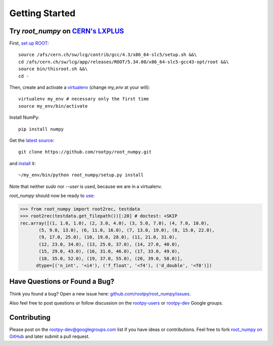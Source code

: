 
===============
Getting Started
===============

Try `root_numpy` on `CERN's LXPLUS <http://information-technology.web.cern.ch/services/lxplus-service>`_
========================================================================================================

First, `set up ROOT <http://root.cern.ch/drupal/content/starting-root>`_::

   source /afs/cern.ch/sw/lcg/contrib/gcc/4.3/x86_64-slc5/setup.sh &&\
   cd /afs/cern.ch/sw/lcg/app/releases/ROOT/5.34.00/x86_64-slc5-gcc43-opt/root &&\
   source bin/thisroot.sh &&\
   cd -

Then, create and activate a `virtualenv <https://pypi.python.org/pypi/virtualenv>`_ (change `my_env` at your will)::

   virtualenv my_env # necessary only the first time
   source my_env/bin/activate

Install NumPy::

   pip install numpy

Get the `latest source <https://github.com/rootpy/root_numpy#getting-the-latest-source>`_::

   git clone https://github.com/rootpy/root_numpy.git

and `install <https://github.com/rootpy/root_numpy#manual-installation>`_ it::

   ~/my_env/bin/python root_numpy/setup.py install

Note that neither `sudo` nor `--user` is used, because we are in a virtualenv.

`root_numpy` should now be ready to `use <http://rootpy.github.com/root_numpy/>`_:

.. code-block:: python

   >>> from root_numpy import root2rec, testdata
   >>> root2rec(testdata.get_filepath())[:20] # doctest: +SKIP
   rec.array([(1, 1.0, 1.0), (2, 3.0, 4.0), (3, 5.0, 7.0), (4, 7.0, 10.0),
          (5, 9.0, 13.0), (6, 11.0, 16.0), (7, 13.0, 19.0), (8, 15.0, 22.0),
          (9, 17.0, 25.0), (10, 19.0, 28.0), (11, 21.0, 31.0),
          (12, 23.0, 34.0), (13, 25.0, 37.0), (14, 27.0, 40.0),
          (15, 29.0, 43.0), (16, 31.0, 46.0), (17, 33.0, 49.0),
          (18, 35.0, 52.0), (19, 37.0, 55.0), (20, 39.0, 58.0)],
         dtype=[('n_int', '<i4'), ('f_float', '<f4'), ('d_double', '<f8')])


Have Questions or Found a Bug?
==============================

Think you found a bug? Open a new issue here:
`github.com/rootpy/root_numpy/issues <https://github.com/rootpy/root_numpy/issues>`_.

Also feel free to post questions or follow discussion on the
`rootpy-users <http://groups.google.com/group/rootpy-users>`_ or
`rootpy-dev <http://groups.google.com/group/rootpy-dev>`_ Google groups.


Contributing
============

Please post on the rootpy-dev@googlegroups.com list if you have ideas
or contributions. Feel free to fork
`root_numpy on GitHub <https://github.com/rootpy/root_numpy>`_
and later submit a pull request.

